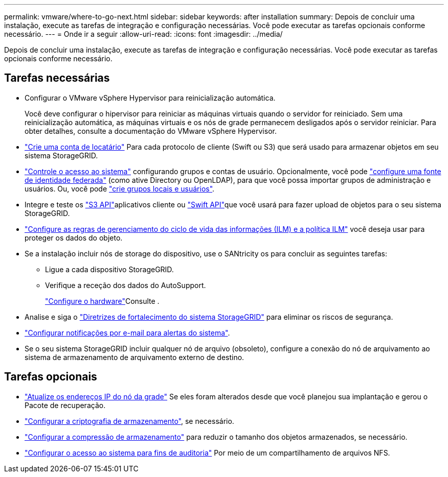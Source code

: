 ---
permalink: vmware/where-to-go-next.html 
sidebar: sidebar 
keywords: after installation 
summary: Depois de concluir uma instalação, execute as tarefas de integração e configuração necessárias. Você pode executar as tarefas opcionais conforme necessário. 
---
= Onde ir a seguir
:allow-uri-read: 
:icons: font
:imagesdir: ../media/


[role="lead"]
Depois de concluir uma instalação, execute as tarefas de integração e configuração necessárias. Você pode executar as tarefas opcionais conforme necessário.



== Tarefas necessárias

* Configurar o VMware vSphere Hypervisor para reinicialização automática.
+
Você deve configurar o hipervisor para reiniciar as máquinas virtuais quando o servidor for reiniciado. Sem uma reinicialização automática, as máquinas virtuais e os nós de grade permanecem desligados após o servidor reiniciar. Para obter detalhes, consulte a documentação do VMware vSphere Hypervisor.



* link:../admin/managing-tenants.html["Crie uma conta de locatário"] Para cada protocolo de cliente (Swift ou S3) que será usado para armazenar objetos em seu sistema StorageGRID.
* link:../admin/controlling-storagegrid-access.html["Controle o acesso ao sistema"] configurando grupos e contas de usuário. Opcionalmente, você pode link:../admin/using-identity-federation.html["configure uma fonte de identidade federada"] (como ative Directory ou OpenLDAP), para que você possa importar grupos de administração e usuários. Ou, você pode link:../admin/managing-users.html#create-a-local-user["crie grupos locais e usuários"].
* Integre e teste os link:../s3/configuring-tenant-accounts-and-connections.html["S3 API"]aplicativos cliente ou link:../swift/configuring-tenant-accounts-and-connections.html["Swift API"]que você usará para fazer upload de objetos para o seu sistema StorageGRID.
* link:../ilm/index.html["Configure as regras de gerenciamento do ciclo de vida das informações (ILM) e a política ILM"] você deseja usar para proteger os dados do objeto.
* Se a instalação incluir nós de storage do dispositivo, use o SANtricity os para concluir as seguintes tarefas:
+
** Ligue a cada dispositivo StorageGRID.
** Verifique a receção dos dados do AutoSupport.
+
link:../installconfig/configuring-hardware.html["Configure o hardware"]Consulte .



* Analise e siga o link:../harden/index.html["Diretrizes de fortalecimento do sistema StorageGRID"] para eliminar os riscos de segurança.
* link:../monitor/email-alert-notifications.html["Configurar notificações por e-mail para alertas do sistema"].
* Se o seu sistema StorageGRID incluir qualquer nó de arquivo (obsoleto), configure a conexão do nó de arquivamento ao sistema de armazenamento de arquivamento externo de destino.




== Tarefas opcionais

* link:../maintain/changing-ip-addresses-and-mtu-values-for-all-nodes-in-grid.html["Atualize os endereços IP do nó da grade"] Se eles foram alterados desde que você planejou sua implantação e gerou o Pacote de recuperação.
* link:../admin/changing-network-options-object-encryption.html["Configurar a criptografia de armazenamento"], se necessário.
* link:../admin/configuring-stored-object-compression.html["Configurar a compressão de armazenamento"] para reduzir o tamanho dos objetos armazenados, se necessário.
* link:../admin/configuring-audit-client-access.html["Configurar o acesso ao sistema para fins de auditoria"] Por meio de um compartilhamento de arquivos NFS.


